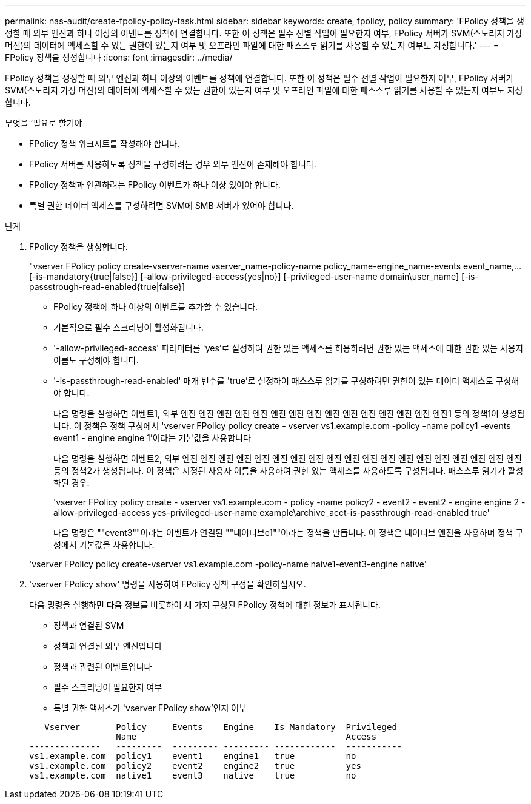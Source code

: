 ---
permalink: nas-audit/create-fpolicy-policy-task.html 
sidebar: sidebar 
keywords: create, fpolicy, policy 
summary: 'FPolicy 정책을 생성할 때 외부 엔진과 하나 이상의 이벤트를 정책에 연결합니다. 또한 이 정책은 필수 선별 작업이 필요한지 여부, FPolicy 서버가 SVM(스토리지 가상 머신)의 데이터에 액세스할 수 있는 권한이 있는지 여부 및 오프라인 파일에 대한 패스스루 읽기를 사용할 수 있는지 여부도 지정합니다.' 
---
= FPolicy 정책을 생성합니다
:icons: font
:imagesdir: ../media/


[role="lead"]
FPolicy 정책을 생성할 때 외부 엔진과 하나 이상의 이벤트를 정책에 연결합니다. 또한 이 정책은 필수 선별 작업이 필요한지 여부, FPolicy 서버가 SVM(스토리지 가상 머신)의 데이터에 액세스할 수 있는 권한이 있는지 여부 및 오프라인 파일에 대한 패스스루 읽기를 사용할 수 있는지 여부도 지정합니다.

.무엇을 &#8217;필요로 할거야
* FPolicy 정책 워크시트를 작성해야 합니다.
* FPolicy 서버를 사용하도록 정책을 구성하려는 경우 외부 엔진이 존재해야 합니다.
* FPolicy 정책과 연관하려는 FPolicy 이벤트가 하나 이상 있어야 합니다.
* 특별 권한 데이터 액세스를 구성하려면 SVM에 SMB 서버가 있어야 합니다.


.단계
. FPolicy 정책을 생성합니다.
+
"vserver FPolicy policy create-vserver-name vserver_name-policy-name policy_name-engine_name-events event_name,... [-is-mandatory{true|false}] [-allow-privileged-access{yes|no}] [-privileged-user-name domain\user_name] [-is-passstrough-read-enabled{true|false}]

+
** FPolicy 정책에 하나 이상의 이벤트를 추가할 수 있습니다.
** 기본적으로 필수 스크리닝이 활성화됩니다.
** '-allow-privileged-access' 파라미터를 'yes'로 설정하여 권한 있는 액세스를 허용하려면 권한 있는 액세스에 대한 권한 있는 사용자 이름도 구성해야 합니다.
** '-is-passthrough-read-enabled' 매개 변수를 'true'로 설정하여 패스스루 읽기를 구성하려면 권한이 있는 데이터 액세스도 구성해야 합니다.
+
다음 명령을 실행하면 이벤트1, 외부 엔진 엔진 엔진 엔진 엔진 엔진 엔진 엔진 엔진 엔진 엔진 엔진 엔진 엔진 엔진1 등의 정책1이 생성됩니다. 이 정책은 정책 구성에서 'vserver FPolicy policy create - vserver vs1.example.com -policy -name policy1 -events event1 - engine engine 1'이라는 기본값을 사용합니다

+
다음 명령을 실행하면 이벤트2, 외부 엔진 엔진 엔진 엔진 엔진 엔진 엔진 엔진 엔진 엔진 엔진 엔진 엔진 엔진 엔진 엔진 엔진 엔진 엔진 등의 정책2가 생성됩니다. 이 정책은 지정된 사용자 이름을 사용하여 권한 있는 액세스를 사용하도록 구성됩니다. 패스스루 읽기가 활성화된 경우:

+
'vserver FPolicy policy create - vserver vs1.example.com - policy -name policy2 - event2 - event2 - engine engine 2 - allow-privileged-access yes-privileged-user-name example\archive_acct-is-passthrough-read-enabled true'

+
다음 명령은 ""event3""이라는 이벤트가 연결된 ""네이티브e1""이라는 정책을 만듭니다. 이 정책은 네이티브 엔진을 사용하며 정책 구성에서 기본값을 사용합니다.

+
'vserver FPolicy policy create-vserver vs1.example.com -policy-name naive1-event3-engine native'



. 'vserver FPolicy show' 명령을 사용하여 FPolicy 정책 구성을 확인하십시오.
+
다음 명령을 실행하면 다음 정보를 비롯하여 세 가지 구성된 FPolicy 정책에 대한 정보가 표시됩니다.

+
** 정책과 연결된 SVM
** 정책과 연결된 외부 엔진입니다
** 정책과 관련된 이벤트입니다
** 필수 스크리닝이 필요한지 여부
** 특별 권한 액세스가 'vserver FPolicy show'인지 여부


+
[listing]
----

   Vserver       Policy     Events    Engine    Is Mandatory  Privileged
                 Name                                         Access
--------------   ---------  --------- --------- ------------  -----------
vs1.example.com  policy1    event1    engine1   true          no
vs1.example.com  policy2    event2    engine2   true          yes
vs1.example.com  native1    event3    native    true          no
----


